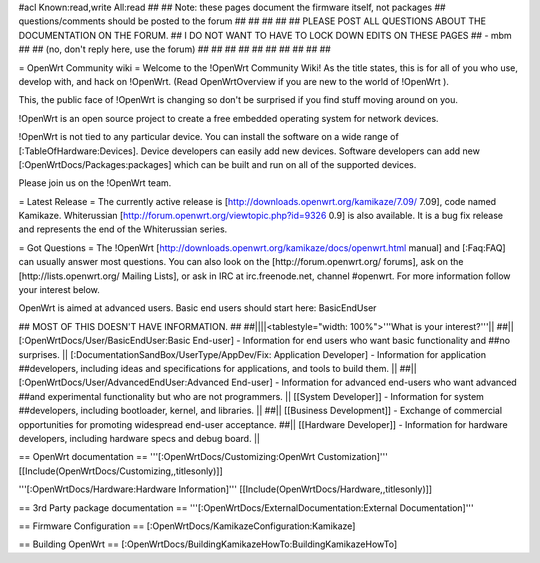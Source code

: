 #acl Known:read,write All:read
##
## Note: these pages document the firmware itself, not packages
##       questions/comments should be posted to the forum
##
##
##
##
## PLEASE POST ALL QUESTIONS ABOUT THE DOCUMENTATION ON THE FORUM.
## I DO NOT WANT TO HAVE TO LOCK DOWN EDITS ON THESE PAGES
## - mbm
##
## (no, don't reply here, use the forum)
##
##
##
##
##
##
##
##
##
##

= OpenWrt Community wiki =
Welcome to the !OpenWrt Community Wiki!  As the title states, this is for all of you who use, develop with, and hack on !OpenWrt. (Read OpenWrtOverview if you are new to the world of !OpenWrt ).

This, the public face of !OpenWrt is changing so don't be surprised if you find stuff moving around on you.

!OpenWrt is an open source project to create a free embedded operating system for network devices.

!OpenWrt is not tied to any particular device.  You can install the software on a wide range of [:TableOfHardware:Devices].  Device developers can easily add new devices.  Software developers can add new [:OpenWrtDocs/Packages:packages] which can be built and run on all of the supported devices.

Please join us on the !OpenWrt team.

= Latest Release =
The currently active release is [http://downloads.openwrt.org/kamikaze/7.09/ 7.09], code named Kamikaze. Whiterussian [http://forum.openwrt.org/viewtopic.php?id=9326 0.9] is also available. It is a bug fix release and represents the end of the Whiterussian series.

= Got Questions =
The !OpenWrt   [http://downloads.openwrt.org/kamikaze/docs/openwrt.html manual] and [:Faq:FAQ] can usually answer most questions. You can also look on the [http://forum.openwrt.org/ forums], ask on the [http://lists.openwrt.org/ Mailing Lists], or ask in IRC at irc.freenode.net, channel #openwrt.  For more information follow your interest below.

OpenWrt is aimed at advanced users.  Basic end users should start here: BasicEndUser

## MOST OF THIS DOESN'T HAVE INFORMATION.
##
##||||<tablestyle="width: 100%">'''What is your interest?'''||
##|| [:OpenWrtDocs/User/BasicEndUser:Basic End-user] - Information for end users who want basic functionality and ##no surprises. || [:DocumentationSandBox/UserType/AppDev/Fix: Application Developer] - Information for application ##developers, including ideas and specifications for applications, and tools to build them. ||
##|| [:OpenWrtDocs/User/AdvancedEndUser:Advanced End-user] - Information for advanced end-users who want advanced ##and experimental functionality but who are not programmers. || [[System Developer]] - Information for system ##developers, including bootloader, kernel, and libraries. ||
##|| [[Business Development]] - Exchange of commercial opportunities for promoting widespread end-user acceptance. ##||  [[Hardware Developer]] - Information for hardware developers, including hardware specs and debug board. ||

== OpenWrt documentation ==
'''[:OpenWrtDocs/Customizing:OpenWrt Customization]''' [[Include(OpenWrtDocs/Customizing,,titlesonly)]]

'''[:OpenWrtDocs/Hardware:Hardware Information]''' [[Include(OpenWrtDocs/Hardware,,titlesonly)]]

== 3rd Party package documentation ==
'''[:OpenWrtDocs/ExternalDocumentation:External Documentation]'''

== Firmware Configuration ==
[:OpenWrtDocs/KamikazeConfiguration:Kamikaze]

== Building OpenWrt ==
[:OpenWrtDocs/BuildingKamikazeHowTo:BuildingKamikazeHowTo]
